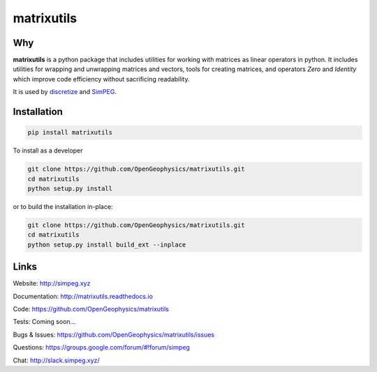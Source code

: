 matrixutils
===========

.. image:: https://img.shields.io/pypi/v/matrixutils.svg
    :target: https://pypi.python.org/pypi/matrixutils
    :alt: Latest PyPI version

.. image:: https://readthedocs.org/projects/matrixutils/badge/?version=latest
    :target: http://matrixutils.readthedocs.io/en/latest/?badge=latest
    :alt: Documentation Status

.. image:: https://img.shields.io/github/license/OpenGeopyhsics/matrixutils.svg
    :target: https://github.com/OpenGeophysics/matrixutils/blob/master/LICENSE
    :alt: MIT license

.. image:: https://api.travis-ci.org/OpenGeophysics/matrixutils.svg?branch=master
    :target: https://travis-ci.org/OpenGeophysics/matrixutils
    :alt: Travis CI build status

.. image:: https://codecov.io/gh/OpenGeophysics/matrixutils/branch/master/graph/badge.svg
    :target: https://codecov.io/gh/OpenGeophysics/matrixutils
    :alt: Coverage status

.. image:: https://api.codacy.com/project/badge/Grade/0e5f3204fc3c4e989f41e74caf5c6084
    :target: https://www.codacy.com/app/lindseyheagy/matrixutils?utm_source=github.com&amp;utm_medium=referral&amp;utm_content=opengeophysics/matrixutils&amp;utm_campaign=Badge_Gradetus
    :alt: Code quality


Why
---

**matrixutils** is a python package that includes utilities for
working with matrices as linear operators in python. It includes utilities
for wrapping and unwrapping matrices and vectors, tools for creating matrices,
and operators `Zero` and `Identity` which improve code efficiency without
sacrificing readability.

It is used by `discretize <https://github.com/simpeg/discretize>`_ and `SimPEG <https://github.com/simpeg/simpeg>`_.


Installation
------------

.. code:: shell

    pip install matrixutils

To install as a developer

.. code:: shell

    git clone https://github.com/OpenGeophysics/matrixutils.git
    cd matrixutils
    python setup.py install

or to build the installation in-place:

.. code:: shell

    git clone https://github.com/OpenGeophysics/matrixutils.git
    cd matrixutils
    python setup.py install build_ext --inplace



Links
-----

Website:
http://simpeg.xyz

Documentation:
http://matrixutils.readthedocs.io

Code:
https://github.com/OpenGeophysics/matrixutils

Tests:
Coming soon...

Bugs & Issues:
https://github.com/OpenGeophysics/matrixutils/issues

Questions:
https://groups.google.com/forum/#!forum/simpeg

Chat:
http://slack.simpeg.xyz/



